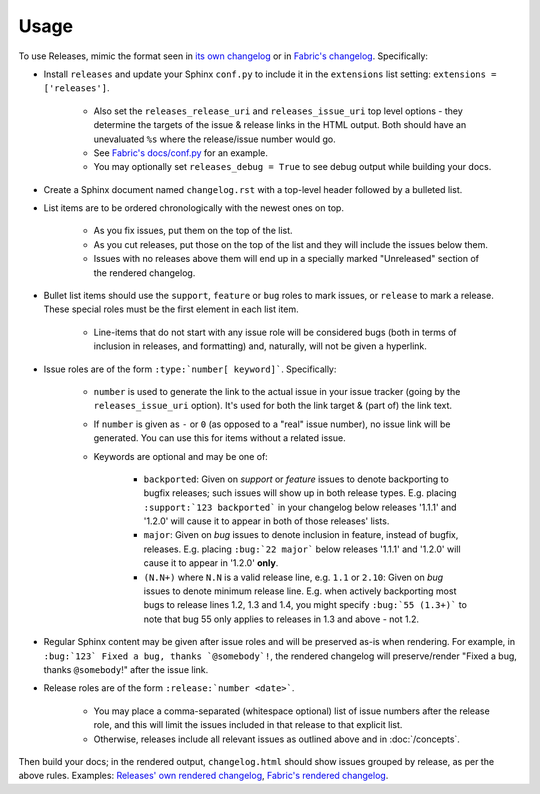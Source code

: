 =====
Usage
=====

To use Releases, mimic the format seen in `its own changelog
<https://raw.github.com/bitprophet/releases/master/docs/changelog.rst>`_ or in
`Fabric's changelog
<https://raw.github.com/fabric/fabric/master/docs/changelog.rst>`_.
Specifically:

* Install ``releases`` and update your Sphinx ``conf.py`` to include it in the
  ``extensions`` list setting: ``extensions = ['releases']``.

    * Also set the ``releases_release_uri`` and ``releases_issue_uri`` top
      level options - they determine the targets of the issue & release links
      in the HTML output. Both should have an unevaluated ``%s`` where the
      release/issue number would go.
    * See `Fabric's docs/conf.py
      <https://github.com/fabric/fabric/blob/4afd33e971f1c6831cc33fd3228013f7484fbe35/docs/conf.py#L31>`_
      for an example.
    * You may optionally set ``releases_debug = True`` to see debug output
      while building your docs.

* Create a Sphinx document named ``changelog.rst`` with a top-level header
  followed by a bulleted list.
* List items are to be ordered chronologically with the newest ones on top.

    * As you fix issues, put them on the top of the list.
    * As you cut releases, put those on the top of the list and they will
      include the issues below them.
    * Issues with no releases above them will end up in a specially marked
      "Unreleased" section of the rendered changelog.

* Bullet list items should use the ``support``, ``feature`` or ``bug``
  roles to mark issues, or ``release`` to mark a release. These special roles
  must be the first element in each list item.

    * Line-items that do not start with any issue role will be considered bugs
      (both in terms of inclusion in releases, and formatting) and, naturally,
      will not be given a hyperlink.

* Issue roles are of the form ``:type:`number[ keyword]```. Specifically:
  
    * ``number`` is used to generate the link to the actual issue in your issue
      tracker (going by the ``releases_issue_uri`` option). It's used for both
      the link target & (part of) the link text.
    * If ``number`` is given as ``-`` or ``0`` (as opposed to a "real" issue
      number), no issue link will be generated.  You can use this for items
      without a related issue.
    * Keywords are optional and may be one of:

        * ``backported``: Given on *support* or *feature* issues to denote
          backporting to bugfix releases; such issues will show up in both
          release types. E.g. placing ``:support:`123 backported``` in your
          changelog below releases '1.1.1' and '1.2.0' will cause it to appear
          in both of those releases' lists.
        * ``major``: Given on *bug* issues to denote inclusion in feature,
          instead of bugfix, releases. E.g. placing ``:bug:`22 major``` below
          releases '1.1.1' and '1.2.0' will cause it to appear in '1.2.0'
          **only**.
        * ``(N.N+)`` where ``N.N`` is a valid release line, e.g. ``1.1`` or
          ``2.10``: Given on *bug* issues to denote minimum release line. E.g.
          when actively backporting most bugs to release lines 1.2, 1.3 and
          1.4, you might specify ``:bug:`55 (1.3+)``` to note that bug 55 only
          applies to releases in 1.3 and above - not 1.2.

* Regular Sphinx content may be given after issue roles and will be preserved
  as-is when rendering. For example, in ``:bug:`123` Fixed a bug, thanks
  `@somebody`!``, the rendered changelog will preserve/render "Fixed a bug,
  thanks ``@somebody``!" after the issue link.
* Release roles are of the form ``:release:`number <date>```.

    * You may place a comma-separated (whitespace optional) list of issue
      numbers after the release role, and this will limit the issues included
      in that release to that explicit list.
    * Otherwise, releases include all relevant issues as outlined above and
      in :doc:`/concepts`.

Then build your docs; in the rendered output, ``changelog.html`` should show
issues grouped by release, as per the above rules. Examples: `Releases' own
rendered changelog
<http://releases.readthedocs.org/en/latest/changelog.html>`_, `Fabric's
rendered changelog <http://docs.fabfile.org/en/latest/changelog.html>`_.
